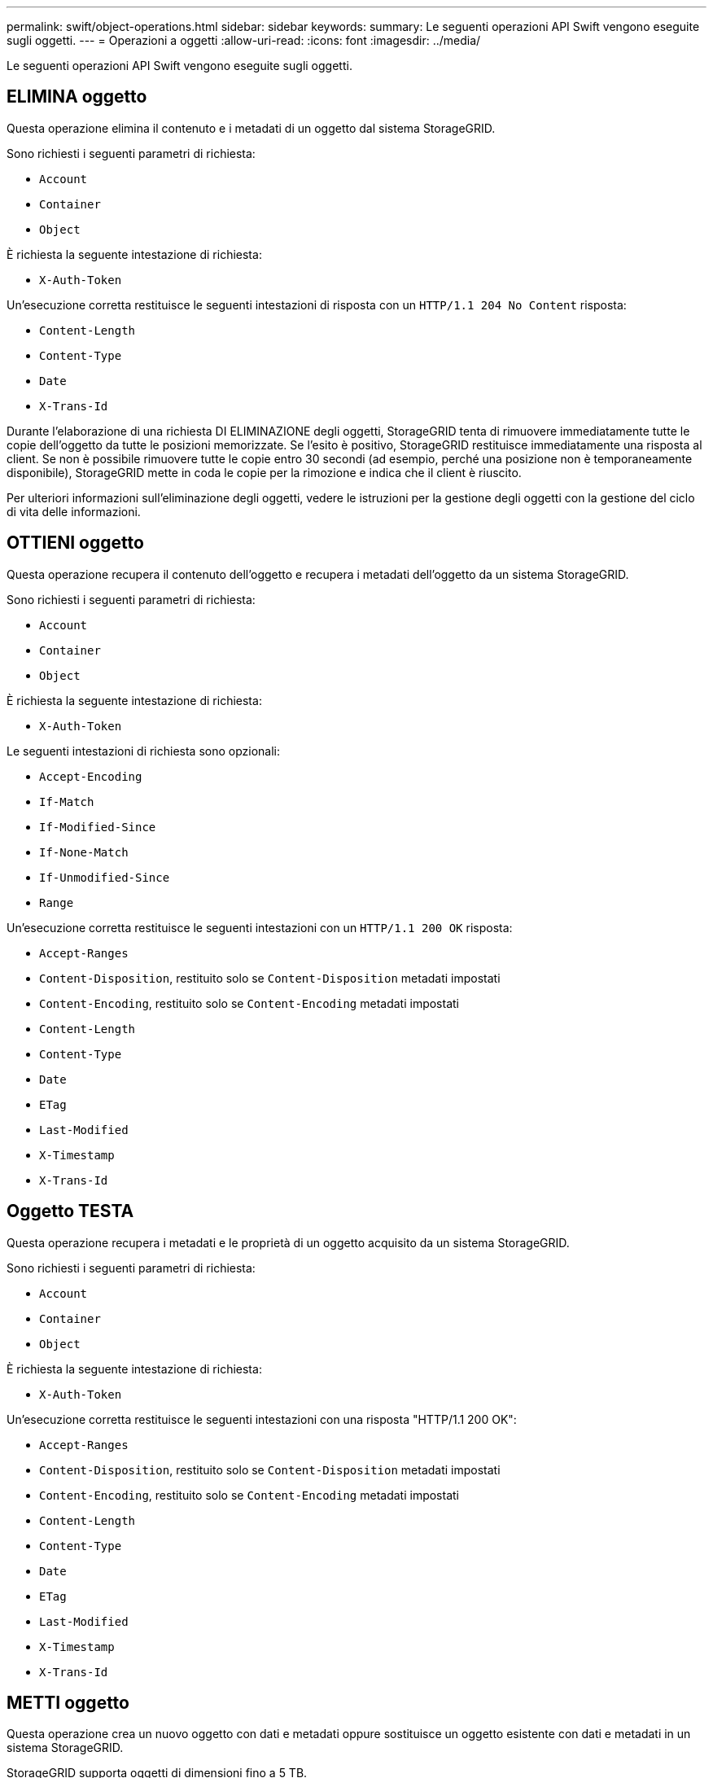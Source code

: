---
permalink: swift/object-operations.html 
sidebar: sidebar 
keywords:  
summary: Le seguenti operazioni API Swift vengono eseguite sugli oggetti. 
---
= Operazioni a oggetti
:allow-uri-read: 
:icons: font
:imagesdir: ../media/


[role="lead"]
Le seguenti operazioni API Swift vengono eseguite sugli oggetti.



== ELIMINA oggetto

Questa operazione elimina il contenuto e i metadati di un oggetto dal sistema StorageGRID.

Sono richiesti i seguenti parametri di richiesta:

* `Account`
* `Container`
* `Object`


È richiesta la seguente intestazione di richiesta:

* `X-Auth-Token`


Un'esecuzione corretta restituisce le seguenti intestazioni di risposta con un `HTTP/1.1 204 No Content` risposta:

* `Content-Length`
* `Content-Type`
* `Date`
* `X-Trans-Id`


Durante l'elaborazione di una richiesta DI ELIMINAZIONE degli oggetti, StorageGRID tenta di rimuovere immediatamente tutte le copie dell'oggetto da tutte le posizioni memorizzate. Se l'esito è positivo, StorageGRID restituisce immediatamente una risposta al client. Se non è possibile rimuovere tutte le copie entro 30 secondi (ad esempio, perché una posizione non è temporaneamente disponibile), StorageGRID mette in coda le copie per la rimozione e indica che il client è riuscito.

Per ulteriori informazioni sull'eliminazione degli oggetti, vedere le istruzioni per la gestione degli oggetti con la gestione del ciclo di vita delle informazioni.



== OTTIENI oggetto

Questa operazione recupera il contenuto dell'oggetto e recupera i metadati dell'oggetto da un sistema StorageGRID.

Sono richiesti i seguenti parametri di richiesta:

* `Account`
* `Container`
* `Object`


È richiesta la seguente intestazione di richiesta:

* `X-Auth-Token`


Le seguenti intestazioni di richiesta sono opzionali:

* `Accept-Encoding`
* `If-Match`
* `If-Modified-Since`
* `If-None-Match`
* `If-Unmodified-Since`
* `Range`


Un'esecuzione corretta restituisce le seguenti intestazioni con un `HTTP/1.1 200 OK` risposta:

* `Accept-Ranges`
*  `Content-Disposition`, restituito solo se `Content-Disposition` metadati impostati
*  `Content-Encoding`, restituito solo se `Content-Encoding` metadati impostati
* `Content-Length`
* `Content-Type`
* `Date`
* `ETag`
* `Last-Modified`
* `X-Timestamp`
* `X-Trans-Id`




== Oggetto TESTA

Questa operazione recupera i metadati e le proprietà di un oggetto acquisito da un sistema StorageGRID.

Sono richiesti i seguenti parametri di richiesta:

* `Account`
* `Container`
* `Object`


È richiesta la seguente intestazione di richiesta:

* `X-Auth-Token`


Un'esecuzione corretta restituisce le seguenti intestazioni con una risposta "HTTP/1.1 200 OK":

* `Accept-Ranges`
*  `Content-Disposition`, restituito solo se `Content-Disposition` metadati impostati
*  `Content-Encoding`, restituito solo se `Content-Encoding` metadati impostati
* `Content-Length`
* `Content-Type`
* `Date`
* `ETag`
* `Last-Modified`
* `X-Timestamp`
* `X-Trans-Id`




== METTI oggetto

Questa operazione crea un nuovo oggetto con dati e metadati oppure sostituisce un oggetto esistente con dati e metadati in un sistema StorageGRID.

StorageGRID supporta oggetti di dimensioni fino a 5 TB.


IMPORTANT: Le richieste dei client in conflitto, ad esempio due client che scrivono sulla stessa chiave, vengono risolte in base alle "`ultime vittorie`". La tempistica per la valutazione "`ultimi successi`" si basa su quando il sistema StorageGRID completa una data richiesta e non su quando i client Swift iniziano un'operazione.

Sono richiesti i seguenti parametri di richiesta:

* `Account`
* `Container`
* `Object`


È richiesta la seguente intestazione di richiesta:

* `X-Auth-Token`


Le seguenti intestazioni di richiesta sono opzionali:

* `Content-Disposition`
* `Content-Encoding`
+
Non utilizzare chunked `Content-Encoding` Se la regola ILM applicata a un oggetto filtra gli oggetti in base alle dimensioni e utilizza il posizionamento sincrono all'acquisizione (le opzioni bilanciate o rigide per il comportamento di Ingest).

* `Transfer-Encoding`
+
Non utilizzare file compressi o a pezzi `Transfer-Encoding` Se la regola ILM applicata a un oggetto filtra gli oggetti in base alle dimensioni e utilizza il posizionamento sincrono all'acquisizione (le opzioni bilanciate o rigide per il comportamento di Ingest).

* `Content-Length`
+
Se una regola ILM filtra gli oggetti in base alle dimensioni e utilizza il posizionamento sincrono all'acquisizione, è necessario specificare `Content-Length`.

+

NOTE: Se non si seguono queste linee guida per `Content-Encoding`, `Transfer-Encoding`, e. `Content-Length`, StorageGRID deve salvare l'oggetto prima di poter determinare la dimensione dell'oggetto e applicare la regola ILM. In altre parole, per impostazione predefinita, StorageGRID deve creare copie temporanee di un oggetto in fase di acquisizione. In altri termini, StorageGRID deve utilizzare l'opzione di doppio commit per il comportamento di Ingest.

+
Per ulteriori informazioni sul posizionamento sincrono e sulle regole ILM, vedere le istruzioni per la gestione degli oggetti con la gestione del ciclo di vita delle informazioni.

* `Content-Type`
* `ETag`
* `X-Object-Meta-<name\>` (metadati correlati agli oggetti)
+
Se si desidera utilizzare l'opzione *tempo di creazione definito dall'utente* come tempo di riferimento per una regola ILM, è necessario memorizzare il valore in un'intestazione definita dall'utente denominata `X-Object-Meta-Creation-Time`. Ad esempio:

+
[listing]
----
X-Object-Meta-Creation-Time: 1443399726
----
+
Questo campo viene valutato come secondi dal 1° gennaio 1970.

* `X-Storage-Class: reduced_redundancy`
+
Questa intestazione influisce sul numero di copie di oggetti create da StorageGRID se la regola ILM che corrisponde a un oggetto acquisito specifica un comportamento Ingest di doppio commit o bilanciato.

+
** *Commit doppio*: Se la regola ILM specifica l'opzione commit doppio per il comportamento di Ingest, StorageGRID crea una singola copia provvisoria quando l'oggetto viene acquisito (commit singolo).
** *Balanced*: Se la regola ILM specifica l'opzione Balanced, StorageGRID crea una singola copia provvisoria solo se il sistema non è in grado di eseguire immediatamente tutte le copie specificate nella regola. Se StorageGRID è in grado di eseguire il posizionamento sincrono, questa intestazione non ha alcun effetto.
+
Il `reduced_redundancy` L'intestazione viene utilizzata al meglio quando la regola ILM corrispondente all'oggetto crea una singola copia replicata. In questo caso, utilizzando `reduced_redundancy` elimina la creazione e l'eliminazione non necessarie di una copia di un oggetto extra per ogni operazione di acquisizione.

+
Utilizzando il `reduced_redundancy` l'intestazione non è consigliata in altre circostanze perché aumenta il rischio di perdita dei dati dell'oggetto durante l'acquisizione. Ad esempio, è possibile che si verifichino perdite di dati se la singola copia viene inizialmente memorizzata su un nodo di storage che non riesce prima che si verifichi la valutazione ILM.

+

IMPORTANT: Avere una sola copia replicata per qualsiasi periodo di tempo mette i dati a rischio di perdita permanente. Se esiste una sola copia replicata di un oggetto, quest'ultimo viene perso in caso di errore o errore significativo di un nodo di storage. Inoltre, durante le procedure di manutenzione, ad esempio gli aggiornamenti, si perde temporaneamente l'accesso all'oggetto.



+
Si noti che specificando `reduced_redundancy` influisce solo sul numero di copie create quando un oggetto viene acquisito per la prima volta. Non influisce sul numero di copie dell'oggetto eseguite quando l'oggetto viene valutato dal criterio ILM attivo e non comporta l'archiviazione dei dati a livelli inferiori di ridondanza nel sistema StorageGRID.



Un'esecuzione corretta restituisce le seguenti intestazioni con una risposta "HTTP/1.1 201 created":

* `Content-Length`
* `Content-Type`
* `Date`
* `ETag`
* `Last-Modified`
* `X-Trans-Id`


.Informazioni correlate
link:../ilm/index.html["Gestire gli oggetti con ILM"]

link:monitoring-and-auditing-operations.html["Operazioni rapide monitorate nei registri di audit"]
